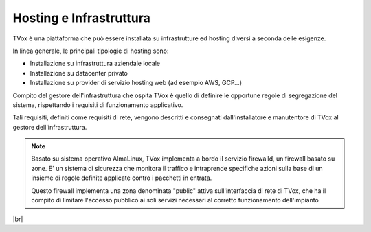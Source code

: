 .. _hosting:

========================
Hosting e Infrastruttura
========================

TVox è una piattaforma che può essere installata su infrastrutture ed hosting diversi a seconda delle esigenze.

In linea generale, le principali tipologie di hosting sono:

- Installazione su infrastruttura aziendale locale
- Installazione su datacenter privato
- Installazione su provider di servizio hosting web (ad esempio AWS, GCP...)


Compito del gestore dell'infrastruttura che ospita TVox è quello di definire le opportune regole di segregazione del sistema, rispettando i requisiti di funzionamento applicativo.

Tali requisiti, definiti come requisiti di rete, vengono descritti e consegnati dall'installatore e manutentore di TVox al gestore dell'infrastruttura.


.. note:: Basato su sistema operativo AlmaLinux, TVox implementa a bordo il servizio firewalld, un firewall basato su zone. E\' un sistema di sicurezza che monitora il traffico e intraprende specifiche azioni sulla base di un insieme di regole definite applicate contro i pacchetti in entrata.

    Questo firewall implementa una zona denominata "public" attiva sull'interfaccia di rete di TVox, che ha il compito di limitare l'accesso pubblico ai soli servizi necessari al corretto funzionamento dell'impianto



|br|

